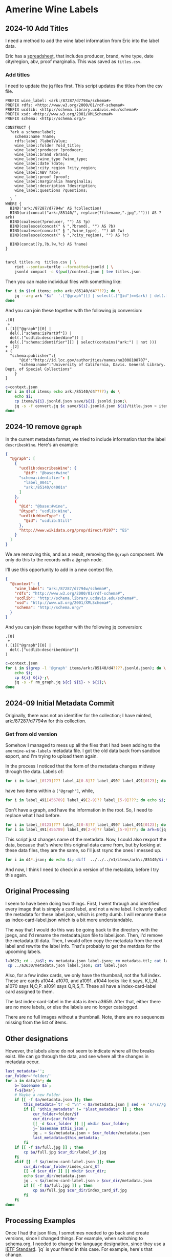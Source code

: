 * Amerine Wine Labels

** 2024-10 Add Titles
   I need a method to add the wine label information from Eric into the label
   data.

   Eric has a [[https://docs.google.com/spreadsheets/d/1wzO62YKaYBojdMveLapXRMJ2U9Yi4lXS50Q42N-Zl4g/edit#gid=868536261][spreadsheet]], that includes producer, brand, wine type, date
   city/region, abv, proof marginalia.  This was saved as ~titles.csv~.

*** Add titles

    I need to update the jq files first. This script updates the titles from the
    csv file.

    #+begin_src sparql :tangle titles.rq
      PREFIX wine_label: <ark:/87287/d7794w/schema#>
      PREFIX rdfs: <http://www.w3.org/2000/01/rdf-schema#>
      PREFIX ucdlib: <http://schema.library.ucdavis.edu/schema#>
      PREFIX xsd: <http://www.w3.org/2001/XMLSchema#>
      PREFIX schema: <http://schema.org/>

      CONSTRUCT {
        ?ark a schema:label;
          schema:name ?name;
          rdfs:label ?labelValue;
          wine_label:folder ?old_title;
          wine_label:producer ?producer;
          wine_label:brand ?brand;
          wine_label:wine_type ?wine_type;
          wine_label:date ?date;
          wine_label:city_region ?city_region;
          wine_label:ABV ?abv;
          wine_label:proof ?proof;
          wine_label:marginalia ?marginalia;
          wine_label:description ?description;
          wine_label:questions ?questions;
          .
        }
      WHERE {
        BIND('ark:/87287/d7794w' AS ?collection)
        BIND(uri(concat("ark:/85140/", replace(?filename,".jpg",""))) AS ?ark)
        BIND(coalesce(?producer, "") AS ?p)
        BIND(coalesce(concat(" § ",?brand), "") AS ?b)
        BIND(coalesce(concat(" § ",?wine_type), "") AS ?w)
        BIND(coalesce(concat(" § ",?city_region), "") AS ?c)

        BIND(concat(?p,?b,?w,?c) AS ?name)
      }

    #+end_src

    #+begin_src bash
   tarql titles.rq  titles.csv | \
       riot --syntax=turtle --formatted=jsonld | \
       jsonld compact -c $(pwd)/context.json | tee titles.json
 #+end_src

 Then you can make individual files with something like:

 #+begin_src bash
   for i in $(cd items; echo ark:/85140/d4????); do \
       jq --arg ark "$i"  '.["@graph"][] | select(.["@id"]==$ark) | del(.["@id"]) | del(.["@type"])' titles.json | tee items/$i/title.json;
   done
 #+end_src

 And you can join these together with the following jq conversion:
    #+begin_src jq :tangle convert.jq
      .[0]
       +
      (.[1]["@graph"][0] |
        del(.["schema:isPartOf"]) |
        del(.["ucdlib:describesWine"]) |
        del(.["schema:identifier"][] | select(contains("ark:") | not )))
      + .[2]
      + {
        "schema:publisher":{
            "@id":"http://id.loc.gov/authorities/names/no2008108707",
            "schema:name":"University of California, Davis. General Library. Dept. of Special Collections"
          }
      }
    #+end_src

#+begin_src bash
  c=context.json
  for i in $(cd items; echo ark:/85140/d4????); do \
      echo $i;
      cp items/${i}.jsonld.json save/${i}.jsonld.json;\
      jq -s -f convert.jq $c save/${i}.jsonld.json ${i}/title.json > items/${i}.jsonld.json;\
  done
#+end_src

#+RESULTS:
: jq -s -f convert.jq items/ark:/85140/d4001n.jsonld.json items/ark:/85140/d4001n/title.json


** 2024-10 remove ~@graph~

   In the current metadata format, we tried to include information that the
   label ~describesWine~.  Here's an example:

   #+begin_src json
     {
       "@graph": [
         {
           "ucdlib:describesWine": {
             "@id": "@base:#wine"
           "schema:identifier": [
             "label_0041",
             "ark:/85140/d4001n"
           ]
         },
         {
           "@id": "@base:#wine",
           "@type": "ucdlib:Wine",
           "ucdlib:WineType": {
             "@id": "ucdlib:Still"
           },
           "http://www.wikidata.org/prop/direct/P297": "ES"
         }
       ]
     }
   #+end_src

   We are removing this, and as a result, removing the ~@graph~ component.  We
   only do this to the records with a ~@graph~ node.

   I'll use this opportunity to add in a new context file.

   #+begin_src json :tangle context.json
     {
       "@context": {
         "wine_label": "ark:/87287/d7794w/schema#",
         "rdfs": "http://www.w3.org/2000/01/rdf-schema#",
         "ucdlib": "http://schema.library.ucdavis.edu/schema#",
         "xsd": "http://www.w3.org/2001/XMLSchema#",
         "schema": "http://schema.org/"
       }
     }
    #+end_src

    And you can join these together with the following jq conversion:
    #+begin_src jq :tangle rm_graph.jq
      .[0]
       +
      (.[1]["@graph"][0] |
        del(.["ucdlib:describesWine"])
      )
    #+end_src

#+begin_src bash
  c=context.json
  for i in $(grep -l '@graph' items/ark:/85140/d4????.jsonld.json); do \
      echo $i;
      cp ${i} ${i}-;\
      jq -s -f rm_graph.jq ${c} ${i}- > ${i};\
  done
#+end_src


** 2024-09 Initial Metadata Commit

   Originally, there was not an identifier for the collection;  I have minted,
   ark:/87287/d7794w for this collection.

*** Get from old version

    Somehow I managed to mess up all the files that I had been adding to the
    ~amermine-wine-labels~ metadata file.  I got the old data back from sandbox
    export, and I'm trying to upload them again.

    In the process I noticed that the form of the metadata changes midway
    through the data.  Labels of:

#+begin_src bash
  for i in label_[0123]??? label_4[0-8]?? label_490? label_491[0123]; do echo $i; done
#+end_src

have two items within a ~["@graph"]~, while,

#+begin_src bash
  for i in label_491[456789] label_49[2-9]?? label_[5-9]???; do echo $i; done
#+end_src

Don't have a graph, and have the information in the root.  So, I need to replace
what I had before.

#+begin_src bash
  for i in label_[0123]??? label_4[0-8]?? label_490? label_491[0123]; do ark=$(jq -r '.["@graph"][0]["schema:identifier"][] | select(.|match("^ark:"))' $i.jsonld.json); mkdir -p $(dirname $ark); mv $i $ark; mv $i.jsonld.json $ark.jsonld.json ; done
  for i in label_491[456789] label_49[2-9]?? label_[5-9]???; do ark=$(jq -r '.["schema:identifier"][] | select(.|match("^ark:"))' $i.jsonld.json); mkdir -p $(dirname $ark); mv $i $ark; mv $i.jsonld.json $ark.jsonld.json ; done
#+end_src

This script just changes name of the metadata.  Now, I could also rexport the
data, because that's where this original data came from, but by looking at these
data files, they are the same, so I'll just rsync the ones I messed up.

#+begin_src bash
  for i in d4*.json; do echo $i; diff  ../../../v1/items/ark\:/85140/$i $i; done | less
#+end_src

And now, I think I need to check in a version of the metadata, before I try this
again.


** Original Processing
  I seem to have been doing two things.  First, I went through and identified
  every image that is simply a card label, and not a wine label. I cleverly called
  the metadata for these label.json, which is pretty dumb.  I will renanme these
  as index-card-label.json which is a bit more understandable.

  The way that I would do this was be going back to the directory with the jpegs,
  and I'd rename the metadata.json file to label.json.  Then, I'd remove the
  metadata.ttl data.  Then, I would often copy the metadata from the next label
  and rewrite the label info.  That's probably to get the metdata for the upcoming labels.

  #+BEGIN_SRC bash
  l=3629; cd ../a$l; mv metadata.json label.json; rm metadata.ttl; cat label.json
   cp ../a3630/metadata.json label.json; cat label.json
  #+END_SRC

  Also, for a few index cards, we only have the thumbnail, not the full index.
  These are cards a1044, a1070, and a1091. a1044 looks like it says, K,L,M. a1070
  says N,O,P. a1091 says Q,R,S,T. These all have a index-card-label card assigned
  to them.

  The last index-card-label in the data is item a3659.  After
  that, either there are no more labels, or else the labels are no longer
  catalogged.

  There are no full images without a thumbnail. Note, there are no sequences
  missing from the list of items.

** Other designations

However, the labels alone do not seem to indicate where all the breaks exist.
We can go through the data, and see where all the changes in metadata occur.

#+BEGIN_SRC bash
	last_metadata='';
	cur_folder='folder/'
	for a in data/a*; do
		b=`basename $a`;
		f=${b#a*}
		# Maybe a new Folder
		if [[ -f $a/metadata.json ]]; then
			this_metadata=`tr -d "\n" < $a/metadata.json | sed -e 's/\s//g'`;
			if [[ "$this_metadata" != "$last_metadata" ]] ; then
				cur_folder=folder/$f
				cur_dir=$cur_folder
				[[ -d $cur_folder ]] || mkdir $cur_folder;
				j=`basename $this_json`;
				jq . < $a/metadata.json > $cur_folder/metadata.json
				last_metadata=$this_metadata;
			fi
		if [[ -f $a/full.jpg ]] ; then
			cp $a/full.jpg $cur_dir/label_$f.jpg
		fi
		elif [[ -f $a/index-card-label.json ]]; then
			cur_dir=$cur_folder/index_card_$f
			[[ -d $cur_dir ]] || mkdir $cur_dir;
			echo $cur_dir/metadata.json
			jq . < $a/index-card-label.json > $cur_dir/metadata.json
			if [[ -f $a/full.jpg ]] ; then
				cp $a/full.jpg $cur_dir/index_card_$f.jpg
			fi
		fi
	done
#+END_SRC

#+RESULTS:
| folder//index_card_0001/metadata.json           |
| folder/0002/index_card_0014/metadata.json       |
| folder/0002/index_card_0065/metadata.json       |
| folder/0160/index_card_0161/metadata.json       |
| folder/0160/index_card_0181/metadata.json       |
| folder/0160/index_card_0198/metadata.json       |
| folder/0160/index_card_0221/metadata.json       |
| folder/0160/index_card_0240/metadata.json       |
| folder/0160/index_card_0255/metadata.json       |
| folder/0160/index_card_0269/metadata.json       |
| folder/0160/index_card_0276/metadata.json       |
| folder/0160/index_card_0285/metadata.json       |
| folder/0160/index_card_0315/metadata.json       |
| folder/0160/index_card_0353/metadata.json       |
| folder/0354/index_card_0390/metadata.json       |
| folder/0354/index_card_0426/metadata.json       |
| folder/0629/index_card_0767/metadata.json       |
| folder/0768/index_card_0779/metadata.json       |
| folder/0768/index_card_0789/metadata.json       |
| folder/0768/index_card_0841/metadata.json       |
| folder/0768/index_card_0926/metadata.json       |
| folder/0927/index_card_0980/metadata.json       |
| folder/0927/index_card_1025/metadata.json       |
| folder/0927/index_card_1044/metadata.json       |
| folder/0927/index_card_1070/metadata.json       |
| folder/0927/index_card_1091/metadata.json       |
| folder/0927/index_card_1114/metadata.json       |
| folder/0927/index_card_1137/metadata.json       |
| folder/1138/index_card_1174/metadata.json       |
| folder/1138/index_card_1242/metadata.json       |
| folder/1138/index_card_1251/metadata.json       |
| folder/1138/index_card_1267/metadata.json       |
| folder/1268/index_card_1270/metadata.json       |
| folder/1268/index_card_1292/metadata.json       |
| folder/1268/index_card_1317/metadata.json       |
| folder/1268/index_card_1366/metadata.json       |
| folder/1268/index_card_1367/metadata.json       |
| folder/1268/index_card_1391/metadata.json       |
| folder/1268/index_card_1425/metadata.json       |
| folder/1268/index_card_1443/metadata.json       |
| folder/1268/index_card_1496/metadata.json       |
| folder/1497/index_card_1579/metadata.json       |
| folder/1497/index_card_1603/metadata.json       |
| folder/1497/index_card_1616/metadata.json       |
| folder/1497/index_card_1617/metadata.json       |
| folder/1497/index_card_1625/metadata.json       |
| folder/1654/index_card_1702/metadata.json       |
| folder/1654/index_card_1723/metadata.json       |
| folder/1724/index_card_1741/metadata.json       |
| folder/1724/index_card_1829/metadata.json       |
| folder/1854/index_card_1902/metadata.json       |
| folder/1854/index_card_1921/metadata.json       |
| folder/1854/index_card_1929/metadata.json       |
| folder/1854/index_card_1949/metadata.json       |
| folder/1854/index_card_1965/metadata.json       |
| folder/1854/index_card_2020/metadata.json       |
| folder/2021/index_card_2092/metadata.json       |
| folder/2021/index_card_2111/metadata.json       |
| folder/2112/index_card_2136/metadata.json       |
| folder/2112/index_card_2157/metadata.json       |
| folder/2112/index_card_2161/metadata.json       |
| folder/2112/index_card_2184/metadata.json       |
| folder/2112/index_card_2215/metadata.json       |
| folder/2112/index_card_2242/metadata.json       |
| folder/2243/index_card_2278/metadata.json       |
| folder/2243/index_card_2334/metadata.json       |
| folder/2243/index_card_2348/metadata.json       |
| folder/2243/index_card_2361/metadata.json       |
| folder/2243/index_card_2379/metadata.json       |
| folder/2243/index_card_2441/metadata.json       |
| folder/2442/index_card_2467/metadata.json       |
| folder/2442/index_card_2522/metadata.json       |
| folder/2442/index_card_2569/metadata.json       |
| folder/2442/index_card_2603/metadata.json       |
| folder/2442/index_card_2617/metadata.json       |
| folder/2618/index_card_2696/metadata.json       |
| folder/2618/index_card_2756/metadata.json       |
| folder/2618/index_card_2786/metadata.json       |
| folder/2787/index_card_2826/metadata.json       |
| folder/2787/index_card_2883/metadata.json       |
| folder/2787/index_card_2893/metadata.json       |
| folder/2894/index_card_2992/metadata.json       |
| folder/2993/index_card_3037/metadata.json       |
| folder/2993/index_card_3100/metadata.json       |
| folder/2993/index_card_3115/metadata.json       |
| folder/2993/index_card_3142/metadata.json       |
| folder/3143/index_card_3183/metadata.json       |
| folder/3143/index_card_3191/metadata.json       |
| folder/3143/index_card_3219/metadata.json       |
| folder/3143/index_card_3243/metadata.json       |
| folder/3143/index_card_3256/metadata.json       |
| folder/3143/index_card_3303/metadata.json       |
| folder/3143/index_card_3317/metadata.json       |
| folder/3143/index_card_3320/metadata.json       |
| folder/3143/index_card_3321/metadata.json       |
| folder/3143/index_card_3351/metadata.json       |
| folder/3143/index_card_3357/metadata.json       |
| folder/3143/index_card_3394/metadata.json       |
| folder/3143/index_card_3402/metadata.json       |
| folder/3143/index_card_3404/metadata.json       |
| folder/3143/index_card_3407/metadata.json       |
| folder/3143/index_card_3429/metadata.json       |
| folder/3143/index_card_3461/metadata.json       |
| folder/3462/index_card_3484/metadata.json       |
| folder/3462/index_card_3525/metadata.json       |
| folder/3462/index_card_3542/metadata.json       |
| folder/3462/index_card_3574/metadata.json       |
| folder/3462/index_card_3605/metadata.json       |
| folder/3462/index_card_3629/metadata.json       |
| folder/3462/index_card_3659/metadata.json       |
| folder/3660/index_card_3660-a3661/metadata.json |

** Processing Examples

Once I had the json files, I sometimes needed to go back and create versions,
since I changed things.  For example, when switching to schema.org, I needed to
change the language designation, since they use a [[http://tools.ietf.org/html/bcp47][IETF Standard]].  `jq` is your
friend in this case.  For example, here's that change.

#+BEGIN_SRC bash
for i in $(find folder -name metadata.json | xargs grep -l language_id ) ; do
 mv $i $i.bak;
 jq '. |= . + {inLanguage: (.language_id+(if has("country_id") then "-"+.country_id else "" end)),country:.country_id} | del(.language_id, .country_id) ' $i.bak > $i;
done
#+END_SRC

* Updating ARKs

These ARKs were currently pointing to the labelthis project. They have been
updated with the following command. This runs on the metadata.ttl files in the
database.

#+BEGIN_SRC bash
for i in $(find . -name metadata.ttl); do
 id=$(sparql -q --data=$i --results=CSV --query=- <<<"prefix : <http://schema.org/>  select ?n WHERE { ?s :identifier ?n filter regex(?n,'^ark:') .}" | sed -e 's/\r//g' | tail -1);
 http --session=ucd-library POST https://ezid.cdlib.org/id/$id Content-Type:text/plain <<<"_target:https://digital.ucdavis.edu/$id";
done

#+END_SRC
